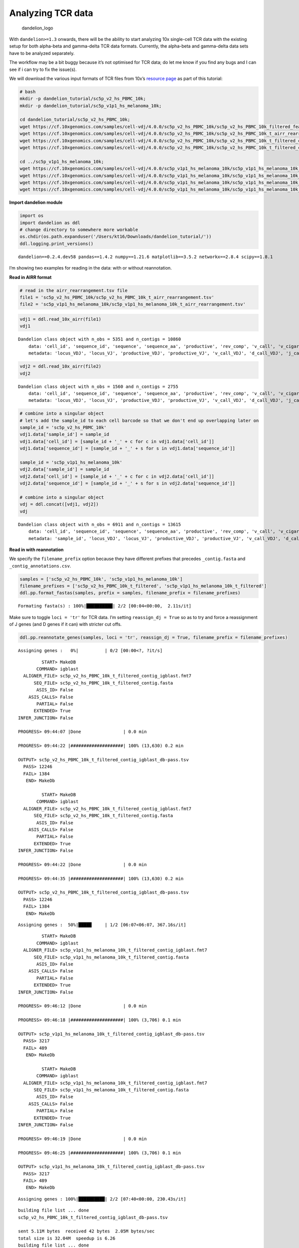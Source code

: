 Analyzing TCR data
==================

.. figure:: img/dandelion_logo_illustration.png
   :alt: dandelion_logo

   dandelion_logo

With ``dandelion>=1.3`` onwards, there will be the ability to start
analyzing 10x single-cell TCR data with the existing setup for both
alpha-beta and gamma-delta TCR data formats. Currently, the alpha-beta
and gamma-delta data sets have to be analyzed separately.

The workflow may be a bit buggy because it’s not optimised for TCR data;
do let me know if you find any bugs and I can see if i can try to fix
the issue(s).

We will download the various input formats of TCR files from 10x’s
`resource page <https://www.10xgenomics.com/resources/datasets>`__ as
part of this tutorial:

.. code:: bash

   # bash
   mkdir -p dandelion_tutorial/sc5p_v2_hs_PBMC_10k;
   mkdir -p dandelion_tutorial/sc5p_v1p1_hs_melanoma_10k;

   cd dandelion_tutorial/sc5p_v2_hs_PBMC_10k;
   wget https://cf.10xgenomics.com/samples/cell-vdj/4.0.0/sc5p_v2_hs_PBMC_10k/sc5p_v2_hs_PBMC_10k_filtered_feature_bc_matrix.h5;
   wget https://cf.10xgenomics.com/samples/cell-vdj/4.0.0/sc5p_v2_hs_PBMC_10k/sc5p_v2_hs_PBMC_10k_t_airr_rearrangement.tsv;
   wget https://cf.10xgenomics.com/samples/cell-vdj/4.0.0/sc5p_v2_hs_PBMC_10k/sc5p_v2_hs_PBMC_10k_t_filtered_contig_annotations.csv;
   wget https://cf.10xgenomics.com/samples/cell-vdj/4.0.0/sc5p_v2_hs_PBMC_10k/sc5p_v2_hs_PBMC_10k_t_filtered_contig.fasta;

   cd ../sc5p_v1p1_hs_melanoma_10k;
   wget https://cf.10xgenomics.com/samples/cell-vdj/4.0.0/sc5p_v1p1_hs_melanoma_10k/sc5p_v1p1_hs_melanoma_10k_filtered_feature_bc_matrix.h5;
   wget https://cf.10xgenomics.com/samples/cell-vdj/4.0.0/sc5p_v1p1_hs_melanoma_10k/sc5p_v1p1_hs_melanoma_10k_t_airr_rearrangement.tsv;
   wget https://cf.10xgenomics.com/samples/cell-vdj/4.0.0/sc5p_v1p1_hs_melanoma_10k/sc5p_v1p1_hs_melanoma_10k_t_filtered_contig_annotations.csv;
   wget https://cf.10xgenomics.com/samples/cell-vdj/4.0.0/sc5p_v1p1_hs_melanoma_10k/sc5p_v1p1_hs_melanoma_10k_t_filtered_contig.fasta;

**Import dandelion module**

.. code:: ipython3

    import os
    import dandelion as ddl
    # change directory to somewhere more workable
    os.chdir(os.path.expanduser('/Users/kt16/Downloads/dandelion_tutorial/'))
    ddl.logging.print_versions()


.. parsed-literal::

    dandelion==0.2.4.dev58 pandas==1.4.2 numpy==1.21.6 matplotlib==3.5.2 networkx==2.8.4 scipy==1.8.1


I’m showing two examples for reading in the data: with or without
reannotation.

**Read in AIRR format**

.. code:: ipython3

    # read in the airr_rearrangement.tsv file
    file1 = 'sc5p_v2_hs_PBMC_10k/sc5p_v2_hs_PBMC_10k_t_airr_rearrangement.tsv'
    file2 = 'sc5p_v1p1_hs_melanoma_10k/sc5p_v1p1_hs_melanoma_10k_t_airr_rearrangement.tsv'

.. code:: ipython3

    vdj1 = ddl.read_10x_airr(file1)
    vdj1




.. parsed-literal::

    Dandelion class object with n_obs = 5351 and n_contigs = 10860
        data: 'cell_id', 'sequence_id', 'sequence', 'sequence_aa', 'productive', 'rev_comp', 'v_call', 'v_cigar', 'd_call', 'd_cigar', 'j_call', 'j_cigar', 'c_call', 'c_cigar', 'sequence_alignment', 'germline_alignment', 'junction', 'junction_aa', 'junction_length', 'junction_aa_length', 'v_sequence_start', 'v_sequence_end', 'd_sequence_start', 'd_sequence_end', 'j_sequence_start', 'j_sequence_end', 'c_sequence_start', 'c_sequence_end', 'consensus_count', 'duplicate_count', 'is_cell', 'locus', 'rearrangement_status'
        metadata: 'locus_VDJ', 'locus_VJ', 'productive_VDJ', 'productive_VJ', 'v_call_VDJ', 'd_call_VDJ', 'j_call_VDJ', 'v_call_VJ', 'j_call_VJ', 'c_call_VDJ', 'c_call_VJ', 'junction_VDJ', 'junction_VJ', 'junction_aa_VDJ', 'junction_aa_VJ', 'v_call_abT_VDJ', 'd_call_abT_VDJ', 'j_call_abT_VDJ', 'v_call_abT_VJ', 'j_call_abT_VJ', 'productive_abT_VDJ', 'productive_abT_VJ', 'duplicate_count_abT_VDJ', 'duplicate_count_abT_VJ', 'isotype', 'isotype_status', 'locus_status', 'chain_status', 'rearrangement_status_VDJ', 'rearrangement_status_VJ'



.. code:: ipython3

    vdj2 = ddl.read_10x_airr(file2)
    vdj2




.. parsed-literal::

    Dandelion class object with n_obs = 1560 and n_contigs = 2755
        data: 'cell_id', 'sequence_id', 'sequence', 'sequence_aa', 'productive', 'rev_comp', 'v_call', 'v_cigar', 'd_call', 'd_cigar', 'j_call', 'j_cigar', 'c_call', 'c_cigar', 'sequence_alignment', 'germline_alignment', 'junction', 'junction_aa', 'junction_length', 'junction_aa_length', 'v_sequence_start', 'v_sequence_end', 'd_sequence_start', 'd_sequence_end', 'j_sequence_start', 'j_sequence_end', 'c_sequence_start', 'c_sequence_end', 'consensus_count', 'duplicate_count', 'is_cell', 'locus', 'rearrangement_status'
        metadata: 'locus_VDJ', 'locus_VJ', 'productive_VDJ', 'productive_VJ', 'v_call_VDJ', 'd_call_VDJ', 'j_call_VDJ', 'v_call_VJ', 'j_call_VJ', 'c_call_VDJ', 'c_call_VJ', 'junction_VDJ', 'junction_VJ', 'junction_aa_VDJ', 'junction_aa_VJ', 'v_call_abT_VDJ', 'd_call_abT_VDJ', 'j_call_abT_VDJ', 'v_call_abT_VJ', 'j_call_abT_VJ', 'productive_abT_VDJ', 'productive_abT_VJ', 'duplicate_count_abT_VDJ', 'duplicate_count_abT_VJ', 'isotype', 'isotype_status', 'locus_status', 'chain_status', 'rearrangement_status_VDJ', 'rearrangement_status_VJ'



.. code:: ipython3

    # combine into a singular object
    # let's add the sample_id to each cell barcode so that we don't end up overlapping later on
    sample_id = 'sc5p_v2_hs_PBMC_10k'
    vdj1.data['sample_id'] = sample_id
    vdj1.data['cell_id'] = [sample_id + '_' + c for c in vdj1.data['cell_id']]
    vdj1.data['sequence_id'] = [sample_id + '_' + s for s in vdj1.data['sequence_id']]
    
    sample_id = 'sc5p_v1p1_hs_melanoma_10k'
    vdj2.data['sample_id'] = sample_id
    vdj2.data['cell_id'] = [sample_id + '_' + c for c in vdj2.data['cell_id']]
    vdj2.data['sequence_id'] = [sample_id + '_' + s for s in vdj2.data['sequence_id']]
    
    # combine into a singular object
    vdj = ddl.concat([vdj1, vdj2])
    vdj




.. parsed-literal::

    Dandelion class object with n_obs = 6911 and n_contigs = 13615
        data: 'cell_id', 'sequence_id', 'sequence', 'sequence_aa', 'productive', 'rev_comp', 'v_call', 'v_cigar', 'd_call', 'd_cigar', 'j_call', 'j_cigar', 'c_call', 'c_cigar', 'sequence_alignment', 'germline_alignment', 'junction', 'junction_aa', 'junction_length', 'junction_aa_length', 'v_sequence_start', 'v_sequence_end', 'd_sequence_start', 'd_sequence_end', 'j_sequence_start', 'j_sequence_end', 'c_sequence_start', 'c_sequence_end', 'consensus_count', 'duplicate_count', 'is_cell', 'locus', 'rearrangement_status', 'sample_id'
        metadata: 'sample_id', 'locus_VDJ', 'locus_VJ', 'productive_VDJ', 'productive_VJ', 'v_call_VDJ', 'd_call_VDJ', 'j_call_VDJ', 'v_call_VJ', 'j_call_VJ', 'c_call_VDJ', 'c_call_VJ', 'junction_VDJ', 'junction_VJ', 'junction_aa_VDJ', 'junction_aa_VJ', 'v_call_abT_VDJ', 'd_call_abT_VDJ', 'j_call_abT_VDJ', 'v_call_abT_VJ', 'j_call_abT_VJ', 'productive_abT_VDJ', 'productive_abT_VJ', 'duplicate_count_abT_VDJ', 'duplicate_count_abT_VJ', 'isotype', 'isotype_status', 'locus_status', 'chain_status', 'rearrangement_status_VDJ', 'rearrangement_status_VJ'



**Read in with reannotation**

We specify the ``filename_prefix`` option because they have different
prefixes that precedes ``_contig.fasta`` and
``_contig_annotations.csv``.

.. code:: ipython3

    samples = ['sc5p_v2_hs_PBMC_10k', 'sc5p_v1p1_hs_melanoma_10k']
    filename_prefixes = ['sc5p_v2_hs_PBMC_10k_t_filtered', 'sc5p_v1p1_hs_melanoma_10k_t_filtered']
    ddl.pp.format_fastas(samples, prefix = samples, filename_prefix = filename_prefixes)


.. parsed-literal::

    Formating fasta(s) : 100%|██████████| 2/2 [00:04<00:00,  2.11s/it]                                                                               


Make sure to toggle ``loci = 'tr'`` for TCR data. I’m setting
``reassign_dj = True`` so as to try and force a reassignment of J genes
(and D genes if it can) with stricter cut offs.

.. code:: ipython3

    ddl.pp.reannotate_genes(samples, loci = 'tr', reassign_dj = True, filename_prefix = filename_prefixes)


.. parsed-literal::

    Assigning genes :   0%|          | 0/2 [00:00<?, ?it/s]                                                                                          

.. parsed-literal::

             START> MakeDB
           COMMAND> igblast
      ALIGNER_FILE> sc5p_v2_hs_PBMC_10k_t_filtered_contig_igblast.fmt7
          SEQ_FILE> sc5p_v2_hs_PBMC_10k_t_filtered_contig.fasta
           ASIS_ID> False
        ASIS_CALLS> False
           PARTIAL> False
          EXTENDED> True
    INFER_JUNCTION> False
    
    PROGRESS> 09:44:07 |Done                | 0.0 min
    
    PROGRESS> 09:44:22 |####################| 100% (13,630) 0.2 min
    
    OUTPUT> sc5p_v2_hs_PBMC_10k_t_filtered_contig_igblast_db-pass.tsv
      PASS> 12246
      FAIL> 1384
       END> MakeDb
    
             START> MakeDB
           COMMAND> igblast
      ALIGNER_FILE> sc5p_v2_hs_PBMC_10k_t_filtered_contig_igblast.fmt7
          SEQ_FILE> sc5p_v2_hs_PBMC_10k_t_filtered_contig.fasta
           ASIS_ID> False
        ASIS_CALLS> False
           PARTIAL> False
          EXTENDED> True
    INFER_JUNCTION> False
    
    PROGRESS> 09:44:22 |Done                | 0.0 min
    
    PROGRESS> 09:44:35 |####################| 100% (13,630) 0.2 min
    
    OUTPUT> sc5p_v2_hs_PBMC_10k_t_filtered_contig_igblast_db-pass.tsv
      PASS> 12246
      FAIL> 1384
       END> MakeDb
    


.. parsed-literal::

    Assigning genes :  50%|█████     | 1/2 [06:07<06:07, 367.16s/it]                                                                                 

.. parsed-literal::

             START> MakeDB
           COMMAND> igblast
      ALIGNER_FILE> sc5p_v1p1_hs_melanoma_10k_t_filtered_contig_igblast.fmt7
          SEQ_FILE> sc5p_v1p1_hs_melanoma_10k_t_filtered_contig.fasta
           ASIS_ID> False
        ASIS_CALLS> False
           PARTIAL> False
          EXTENDED> True
    INFER_JUNCTION> False
    
    PROGRESS> 09:46:12 |Done                | 0.0 min
    
    PROGRESS> 09:46:18 |####################| 100% (3,706) 0.1 min
    
    OUTPUT> sc5p_v1p1_hs_melanoma_10k_t_filtered_contig_igblast_db-pass.tsv
      PASS> 3217
      FAIL> 489
       END> MakeDb
    
             START> MakeDB
           COMMAND> igblast
      ALIGNER_FILE> sc5p_v1p1_hs_melanoma_10k_t_filtered_contig_igblast.fmt7
          SEQ_FILE> sc5p_v1p1_hs_melanoma_10k_t_filtered_contig.fasta
           ASIS_ID> False
        ASIS_CALLS> False
           PARTIAL> False
          EXTENDED> True
    INFER_JUNCTION> False
    
    PROGRESS> 09:46:19 |Done                | 0.0 min
    
    PROGRESS> 09:46:25 |####################| 100% (3,706) 0.1 min
    
    OUTPUT> sc5p_v1p1_hs_melanoma_10k_t_filtered_contig_igblast_db-pass.tsv
      PASS> 3217
      FAIL> 489
       END> MakeDb
    


.. parsed-literal::

    Assigning genes : 100%|██████████| 2/2 [07:40<00:00, 230.43s/it]                                                                                 


.. parsed-literal::

    building file list ... done
    sc5p_v2_hs_PBMC_10k_t_filtered_contig_igblast_db-pass.tsv
    
    sent 5.11M bytes  received 42 bytes  2.05M bytes/sec
    total size is 32.04M  speedup is 6.26
    building file list ... done
    sc5p_v1p1_hs_melanoma_10k_t_filtered_contig_igblast_db-pass.tsv
    
    sent 1.32M bytes  received 42 bytes  883.17K bytes/sec
    total size is 8.42M  speedup is 6.36


There’s no need to run the the rest of the preprocessing steps.

We’ll read in the reannotated files like as follow:

.. code:: ipython3

    import pandas as pd
    tcr_files = []
    for sample in samples:
        file_location = sample +'/dandelion/' + sample + '_t_filtered_contig_dandelion.tsv'
        tcr_files.append(pd.read_csv(file_location, sep = '\t'))
    tcr = tcr_files[0].append(tcr_files[1:])
    tcr.reset_index(inplace = True, drop = True)
    tcr


.. parsed-literal::

    /var/folders/nb/wrd6px6171j52lqpmkljt6vw000l2l/T/ipykernel_44286/552048275.py:6: FutureWarning: The frame.append method is deprecated and will be removed from pandas in a future version. Use pandas.concat instead.




.. raw:: html

    <div>
    <style scoped>
        .dataframe tbody tr th:only-of-type {
            vertical-align: middle;
        }
    
        .dataframe tbody tr th {
            vertical-align: top;
        }
    
        .dataframe thead th {
            text-align: right;
        }
    </style>
    <table border="1" class="dataframe">
      <thead>
        <tr style="text-align: right;">
          <th></th>
          <th>sequence_id</th>
          <th>sequence</th>
          <th>rev_comp</th>
          <th>productive</th>
          <th>v_call</th>
          <th>d_call</th>
          <th>j_call</th>
          <th>sequence_alignment</th>
          <th>germline_alignment</th>
          <th>junction</th>
          <th>...</th>
          <th>fwr2_aa</th>
          <th>fwr3_aa</th>
          <th>fwr4_aa</th>
          <th>cdr1_aa</th>
          <th>cdr2_aa</th>
          <th>cdr3_aa</th>
          <th>sequence_alignment_aa</th>
          <th>v_sequence_alignment_aa</th>
          <th>d_sequence_alignment_aa</th>
          <th>j_sequence_alignment_aa</th>
        </tr>
      </thead>
      <tbody>
        <tr>
          <th>0</th>
          <td>sc5p_v2_hs_PBMC_10k_AAACCTGAGCGATAGC_contig_1</td>
          <td>CTGGAAGACCACCTGGGCTGTCATTGAGCTCTGGTGCCAGGAGGAA...</td>
          <td>F</td>
          <td>T</td>
          <td>TRAV23/DV6*02</td>
          <td>NaN</td>
          <td>TRAJ22*01</td>
          <td>CAGCAGCAGGTGAAACAAAGTCCTCAATCTTTGATAGTCCAGAAAG...</td>
          <td>CAGCAGCAGGTGAAACAAAGTCCTCAATCTTTGATAGTCCAGAAAG...</td>
          <td>TGTGCAGCAAGCAAGGGTTCTGCAAGGCAACTGACCTTT</td>
          <td>...</td>
          <td>FPWYQQFPGKGPALLIA</td>
          <td>KKEGRFTISFNKSAKQFSLHIMDSQPGDSATYFC</td>
          <td>FGSGTQLTVLP</td>
          <td>NTAFDY</td>
          <td>IRPDVSE</td>
          <td>AASKGSARQLT</td>
          <td>QQQVKQSPQSLIVQKGGIPIINCAYENTAFDYFPWYQQFPGKGPAL...</td>
          <td>QQQVKQSPQSLIVQKGGIPIINCAYENTAFDYFPWYQQFPGKGPAL...</td>
          <td>NaN</td>
          <td>GSARQLTFGSGTQLTVLP</td>
        </tr>
        <tr>
          <th>1</th>
          <td>sc5p_v2_hs_PBMC_10k_AAACCTGAGCGATAGC_contig_2</td>
          <td>GAGAGTCCTGCTCCCCTTTCATCAATGCACAGATACAGAAGACCCC...</td>
          <td>F</td>
          <td>T</td>
          <td>TRBV6-5*01</td>
          <td>NaN</td>
          <td>TRBJ2-3*01</td>
          <td>AATGCTGGTGTCACTCAGACCCCAAAATTCCAGGTCCTGAAGACAG...</td>
          <td>AATGCTGGTGTCACTCAGACCCCAAAATTCCAGGTCCTGAAGACAG...</td>
          <td>TGTGCCAGCAGTTACCGGGGGGGATCGGAAGATACGCAGTATTTT</td>
          <td>...</td>
          <td>MSWYRQDPGMGLRLIHY</td>
          <td>TDQGEVPNGYNVSRSTTEDFPLRLLSAAPSQTSVYFC</td>
          <td>FGPGTRLTVL</td>
          <td>MNHEY</td>
          <td>SVGAGI</td>
          <td>ASSYRGGSEDTQY</td>
          <td>NAGVTQTPKFQVLKTGQSMTLQCAQDMNHEYMSWYRQDPGMGLRLI...</td>
          <td>NAGVTQTPKFQVLKTGQSMTLQCAQDMNHEYMSWYRQDPGMGLRLI...</td>
          <td>NaN</td>
          <td>DTQYFGPGTRLTVL</td>
        </tr>
        <tr>
          <th>2</th>
          <td>sc5p_v2_hs_PBMC_10k_AAACCTGAGTCACGCC_contig_2</td>
          <td>CCTTTTCACCAATGCACAGACCCAGAGGACCCCTCCATCCTGCAGT...</td>
          <td>F</td>
          <td>T</td>
          <td>TRBV6-2*01,TRBV6-3*01</td>
          <td>NaN</td>
          <td>TRBJ2-6*01</td>
          <td>AATGCTGGTGTCACTCAGACCCCAAAATTCCGGGTCCTGAAGACAG...</td>
          <td>AATGCTGGTGTCACTCAGACCCCAAAATTCCGGGTCCTGAAGACAG...</td>
          <td>TGTGCCAGCAGTTATCTCCCCCGTAGACAGGACAGGGAATCCTCTG...</td>
          <td>...</td>
          <td>MYWYRQDPGMGLRLIHY</td>
          <td>TAKGEVPDGYNVSRLKKQNFLLGLESAAPSQTSVYFC</td>
          <td>FGAGSRLTVL</td>
          <td>MNHEY</td>
          <td>SVGEGT</td>
          <td>ASSYLPRRQDRESSGANVLT</td>
          <td>NAGVTQTPKFRVLKTGQSMTLLCAQDMNHEYMYWYRQDPGMGLRLI...</td>
          <td>NAGVTQTPKFRVLKTGQSMTLLCAQDMNHEYMYWYRQDPGMGLRLI...</td>
          <td>NaN</td>
          <td>SGANVLTFGAGSRLTVL</td>
        </tr>
        <tr>
          <th>3</th>
          <td>sc5p_v2_hs_PBMC_10k_AAACCTGAGTCACGCC_contig_1</td>
          <td>GTAGCTCGTTGATATCTGTGTGGATAGGGAGCTGTGACGAGGGCAA...</td>
          <td>F</td>
          <td>T</td>
          <td>TRAV8-6*02</td>
          <td>NaN</td>
          <td>TRAJ8*01</td>
          <td>GCCCAGTCTGTGACCCAGCTTGACAGCCAAGTCCCTGTCTTTGAAG...</td>
          <td>GCCCAGTCTGTGACCCAGCTTGACAGCCAAGTCCCTGTCTTTGAAG...</td>
          <td>TGTGCTGTGAGTGCGTTTTTTCAGAAACTTGTATTT</td>
          <td>...</td>
          <td>LFWYVQYPNQGLQLLLK</td>
          <td>KGINGFEAEFNKSQTSFHLRKPSVHISDTAEYFC</td>
          <td>FGTGTRLLVSP</td>
          <td>SSVSVY</td>
          <td>YLSGSTLV</td>
          <td>AVSAFFQKLV</td>
          <td>AQSVTQLDSQVPVFEEAPVELRCNYSSSVSVYLFWYVQYPNQGLQL...</td>
          <td>AQSVTQLDSQVPVFEEAPVELRCNYSSSVSVYLFWYVQYPNQGLQL...</td>
          <td>NaN</td>
          <td>FQKLVFGTGTRLLVSP</td>
        </tr>
        <tr>
          <th>4</th>
          <td>sc5p_v2_hs_PBMC_10k_AAACCTGCACGTCAGC_contig_1</td>
          <td>CCCACATGAAGTGTCTACCTTCTGCAGACTCCAATGGCTCAGGAAC...</td>
          <td>F</td>
          <td>T</td>
          <td>TRAV1-2*01</td>
          <td>NaN</td>
          <td>TRAJ33*01</td>
          <td>GGACAAAACATTGACCAG...CCCACTGAGATGACAGCTACGGAAG...</td>
          <td>GGACAAAACATTGACCAG...CCCACTGAGATGACAGCTACGGAAG...</td>
          <td>TGTGCTGTCATGGATAGCAACTATCAGTTAATCTGG</td>
          <td>...</td>
          <td>LFWYQQHAGEAPTFLSY</td>
          <td>EEKGRFSSFLSRSKGYSYLLLKELQMKDSASYLC</td>
          <td>WGAGTKLIIKP</td>
          <td>TSGFNG</td>
          <td>NVLDGL</td>
          <td>AVMDSNYQLI</td>
          <td>GQNIDQPTEMTATEGAIVQINCTYQTSGFNGLFWYQQHAGEAPTFL...</td>
          <td>GQNIDQPTEMTATEGAIVQINCTYQTSGFNGLFWYQQHAGEAPTFL...</td>
          <td>NaN</td>
          <td>DSNYQLIWGAGTKLIIKP</td>
        </tr>
        <tr>
          <th>...</th>
          <td>...</td>
          <td>...</td>
          <td>...</td>
          <td>...</td>
          <td>...</td>
          <td>...</td>
          <td>...</td>
          <td>...</td>
          <td>...</td>
          <td>...</td>
          <td>...</td>
          <td>...</td>
          <td>...</td>
          <td>...</td>
          <td>...</td>
          <td>...</td>
          <td>...</td>
          <td>...</td>
          <td>...</td>
          <td>...</td>
          <td>...</td>
        </tr>
        <tr>
          <th>15458</th>
          <td>sc5p_v1p1_hs_melanoma_10k_TTTGGTTTCACAGGCC_con...</td>
          <td>AATGGCTCAGGAACTGGGAATGCAGTGCCAGGCTCGTGGTATCCTG...</td>
          <td>F</td>
          <td>T</td>
          <td>TRAV1-2*01</td>
          <td>NaN</td>
          <td>TRAJ20*01</td>
          <td>GGACAAAACATTGACCAG...CCCACTGAGATGACAGCTACGGAAG...</td>
          <td>GGACAAAACATTGACCAG...CCCACTGAGATGACAGCTACGGAAG...</td>
          <td>TGTGCTGTGATGGGGGACTACAAGCTCAGCTTT</td>
          <td>...</td>
          <td>LFWYQQHAGEAPTFLSY</td>
          <td>EEKGRFSSFLSRSKGYSYLLLKELQMKDSASYLC</td>
          <td>FGAGTTVTVRA</td>
          <td>TSGFNG</td>
          <td>NVLDGL</td>
          <td>AVMGDYKLS</td>
          <td>GQNIDQPTEMTATEGAIVQINCTYQTSGFNGLFWYQQHAGEAPTFL...</td>
          <td>GQNIDQPTEMTATEGAIVQINCTYQTSGFNGLFWYQQHAGEAPTFL...</td>
          <td>NaN</td>
          <td>DYKLSFGAGTTVTVRA</td>
        </tr>
        <tr>
          <th>15459</th>
          <td>sc5p_v1p1_hs_melanoma_10k_TTTGGTTTCTTTACGT_con...</td>
          <td>TTCCTCTGCTCTGGCAGCAGATCTCCCAGAGGGAGCAGCCTGACCA...</td>
          <td>F</td>
          <td>T</td>
          <td>TRBV30*01</td>
          <td>NaN</td>
          <td>TRBJ2-5*01</td>
          <td>TCTCAGACTATTCATCAATGGCCAGCGACCCTGGTGCAGCCTGTGG...</td>
          <td>TCTCAGACTATTCATCAATGGCCAGCGACCCTGGTGCAGCCTGTGG...</td>
          <td>TGTGCCTGGAGTGAGCTAGCGGCCCAAGAGACCCAGTACTTC</td>
          <td>...</td>
          <td>LYWYRQAAGRGLQLLFY</td>
          <td>QISSEVPQNLSASRPQDRQFILSSKKLLLSDSGFYLC</td>
          <td>FGPGTRLLVL</td>
          <td>GTSNPN</td>
          <td>SVGIG</td>
          <td>AWSELAAQETQY</td>
          <td>SQTIHQWPATLVQPVGSPLSLECTVEGTSNPNLYWYRQAAGRGLQL...</td>
          <td>SQTIHQWPATLVQPVGSPLSLECTVEGTSNPNLYWYRQAAGRGLQL...</td>
          <td>NaN</td>
          <td>QETQYFGPGTRLLVL</td>
        </tr>
        <tr>
          <th>15460</th>
          <td>sc5p_v1p1_hs_melanoma_10k_TTTGGTTTCTTTACGT_con...</td>
          <td>GATCTTAATTGGGAAGAACAAGGATGACATCCATTCGAGCTGTATT...</td>
          <td>F</td>
          <td>F</td>
          <td>TRAV13-1*02</td>
          <td>NaN</td>
          <td>TRAJ43*01</td>
          <td>GGAGAGAATGTGGAGCAGCATCCTTCAACCCTGAGTGTCCAGGAGG...</td>
          <td>GGAGAGAATGTGGAGCAGCATCCTTCAACCCTGAGTGTCCAGGAGG...</td>
          <td>TGTGCAGCAAGTACAACCCGAAGGTTAGGCGGGGTGGGGTCAAAAA...</td>
          <td>...</td>
          <td>FPWYKQELGKRPQLIID</td>
          <td>KKDQRIAVTLNKTAKHFSLHITETQPEDSAVYFC</td>
          <td>WSRDQTDSKT</td>
          <td>DSASNY</td>
          <td>IRSNVGE</td>
          <td>AASTTRRLGGVGSKK*HA</td>
          <td>GENVEQHPSTLSVQEGDSAVIKCTYSDSASNYFPWYKQELGKRPQL...</td>
          <td>GENVEQHPSTLSVQEGDSAVIKCTYSDSASNYFPWYKQELGKRPQL...</td>
          <td>NaN</td>
          <td>*HALWSRDQTDSKT</td>
        </tr>
        <tr>
          <th>15461</th>
          <td>sc5p_v1p1_hs_melanoma_10k_TTTGTCACATTTCACT_con...</td>
          <td>TCTGGGGATGTTCACAGAGGGCCTGGTCTGGAATATTCCACATCTG...</td>
          <td>F</td>
          <td>T</td>
          <td>TRBV12-4*01</td>
          <td>NaN</td>
          <td>TRBJ1-1*01</td>
          <td>GATGCTGGAGTTATCCAGTCACCCCGGCACGAGGTGACAGAGATGG...</td>
          <td>GATGCTGGAGTTATCCAGTCACCCCGGCACGAGGTGACAGAGATGG...</td>
          <td>TGTGCCAGCAGTTTAGGATGGGGAGACGGCACTGAAGCTTTCTTT</td>
          <td>...</td>
          <td>LFWYRQTMMRGLELLIY</td>
          <td>IDDSGMPEDRFSAKMPNASFSTLKIQPSEPRDSAVYFC</td>
          <td>FGQGTRLTVV</td>
          <td>SGHDY</td>
          <td>FNNNVP</td>
          <td>ASSLGWGDGTEAF</td>
          <td>DAGVIQSPRHEVTEMGQEVTLRCKPISGHDYLFWYRQTMMRGLELL...</td>
          <td>DAGVIQSPRHEVTEMGQEVTLRCKPISGHDYLFWYRQTMMRGLELL...</td>
          <td>NaN</td>
          <td>TEAFFGQGTRLTVV</td>
        </tr>
        <tr>
          <th>15462</th>
          <td>sc5p_v1p1_hs_melanoma_10k_TTTGTCACATTTCACT_con...</td>
          <td>AGATCAGAAGAGGAGGCTTCTCACCCTGCAGCAGGGACCTGTGAGC...</td>
          <td>F</td>
          <td>T</td>
          <td>TRAV38-2/DV8*01</td>
          <td>NaN</td>
          <td>TRAJ32*01,TRAJ32*02</td>
          <td>GCTCAGACAGTCACTCAGTCTCAACCAGAGATGTCTGTGCAGGAGG...</td>
          <td>GCTCAGACAGTCACTCAGTCTCAACCAGAGATGTCTGTGCAGGAGG...</td>
          <td>TGTGCTTATAGGAGCACCCAGATCCCCCAGCTCATCTTT</td>
          <td>...</td>
          <td>LFWYKQPPSRQMILVIR</td>
          <td>ATENRFSVNFQKAAKSFSLKISDSQLGDAAMYFC</td>
          <td>FGTGTLLAVQP</td>
          <td>TSESDYY</td>
          <td>QEAYKQQN</td>
          <td>AYRSTQIPQLI</td>
          <td>AQTVTQSQPEMSVQEAETVTLSCTYDTSESDYYLFWYKQPPSRQMI...</td>
          <td>AQTVTQSQPEMSVQEAETVTLSCTYDTSESDYYLFWYKQPPSRQMI...</td>
          <td>NaN</td>
          <td>LIFGTGTLLAVQP</td>
        </tr>
      </tbody>
    </table>
    <p>15463 rows × 104 columns</p>
    </div>



The reannotated file can be used with dandelion as per the BCR tutorial.

For the rest of the tutorial, I’m going to show how to proceed with
10x’s AIRR format file instead as there are some minor differences.

**Import modules for use with scanpy**

.. code:: ipython3

    import pandas as pd
    import numpy as np
    import scanpy as sc
    import warnings
    import functools
    import seaborn as sns
    import scipy.stats
    import anndata as ad
    
    warnings.filterwarnings('ignore')
    sc.logging.print_header()


.. parsed-literal::

    scanpy==1.9.1 anndata==0.8.0 umap==0.5.3 numpy==1.21.6 scipy==1.8.1 pandas==1.4.2 scikit-learn==1.1.1 statsmodels==0.13.2 python-igraph==0.9.11 pynndescent==0.5.7


**Import the transcriptome data**

.. code:: ipython3

    gex_files = {    
        'sc5p_v2_hs_PBMC_10k':'sc5p_v2_hs_PBMC_10k/sc5p_v2_hs_PBMC_10k_filtered_feature_bc_matrix.h5',
        'sc5p_v1p1_hs_melanoma_10k':'sc5p_v1p1_hs_melanoma_10k/sc5p_v1p1_hs_melanoma_10k_filtered_feature_bc_matrix.h5'
    }

.. code:: ipython3

    adata_list = []
    for f in gex_files:
        adata_tmp = sc.read_10x_h5(gex_files[f], gex_only=True)
        adata_tmp.obs['sample_id'] = f
        adata_tmp.obs_names = [f + '_' + x for x in adata_tmp.obs_names]
        adata_tmp.var_names_make_unique()
        adata_list.append(adata_tmp)
    adata = ad.concat(adata_list)
    adata




.. parsed-literal::

    AnnData object with n_obs × n_vars = 17275 × 36601
        obs: 'sample_id'



**Run QC on the transcriptome data.**

.. code:: ipython3

    ddl.pp.recipe_scanpy_qc(adata)
    adata




.. parsed-literal::

    AnnData object with n_obs × n_vars = 17275 × 36601
        obs: 'sample_id', 'scrublet_score', 'n_genes', 'n_genes_by_counts', 'total_counts', 'total_counts_mt', 'pct_counts_mt', 'is_doublet', 'filter_rna'



**Filtering TCR data.**

Note that I’m using the ``Dandelion`` object as input rather than the
pandas dataframe (yes both types of input will works. In fact, a file
path to the .tsv will work too).

.. code:: ipython3

    # The function will return both objects. 
    vdj, adata = ddl.pp.filter_contigs(vdj, adata) # please look at the other tutorials for using `ddl.pp.check_contigs` as well


.. parsed-literal::

    Preparing data: 13615it [00:02, 6238.54it/s]
    Scanning for poor quality/ambiguous contigs: 100%|██████████| 6911/6911 [00:23<00:00, 298.76it/s]                                                


**Check the output V(D)J table**

.. code:: ipython3

    vdj




.. parsed-literal::

    Dandelion class object with n_obs = 5336 and n_contigs = 10357
        data: 'cell_id', 'sequence_id', 'sequence', 'sequence_aa', 'productive', 'rev_comp', 'v_call', 'v_cigar', 'd_call', 'd_cigar', 'j_call', 'j_cigar', 'c_call', 'c_cigar', 'sequence_alignment', 'germline_alignment', 'junction', 'junction_aa', 'junction_length', 'junction_aa_length', 'v_sequence_start', 'v_sequence_end', 'd_sequence_start', 'd_sequence_end', 'j_sequence_start', 'j_sequence_end', 'c_sequence_start', 'c_sequence_end', 'consensus_count', 'duplicate_count', 'is_cell', 'locus', 'rearrangement_status', 'sample_id'
        metadata: 'sample_id', 'locus_VDJ', 'locus_VJ', 'productive_VDJ', 'productive_VJ', 'v_call_VDJ', 'd_call_VDJ', 'j_call_VDJ', 'v_call_VJ', 'j_call_VJ', 'c_call_VDJ', 'c_call_VJ', 'junction_VDJ', 'junction_VJ', 'junction_aa_VDJ', 'junction_aa_VJ', 'v_call_abT_VDJ', 'd_call_abT_VDJ', 'j_call_abT_VDJ', 'v_call_abT_VJ', 'j_call_abT_VJ', 'productive_abT_VDJ', 'productive_abT_VJ', 'duplicate_count_abT_VDJ', 'duplicate_count_abT_VJ', 'locus_status', 'chain_status', 'rearrangement_status_VDJ', 'rearrangement_status_VJ'



**Check the AnnData object as well**

.. code:: ipython3

    adata




.. parsed-literal::

    AnnData object with n_obs × n_vars = 17275 × 36601
        obs: 'sample_id', 'scrublet_score', 'n_genes', 'n_genes_by_counts', 'total_counts', 'total_counts_mt', 'pct_counts_mt', 'is_doublet', 'filter_rna', 'has_contig', 'filter_contig_quality', 'filter_contig_VDJ', 'filter_contig_VJ', 'contig_QC_pass', 'filter_contig'



**The number of cells that actually has a matching BCR can be
tabluated.**

.. code:: ipython3

    pd.crosstab(adata.obs['has_contig'], adata.obs['filter_contig'])




.. raw:: html

    <div>
    <style scoped>
        .dataframe tbody tr th:only-of-type {
            vertical-align: middle;
        }
    
        .dataframe tbody tr th {
            vertical-align: top;
        }
    
        .dataframe thead th {
            text-align: right;
        }
    </style>
    <table border="1" class="dataframe">
      <thead>
        <tr style="text-align: right;">
          <th>filter_contig</th>
          <th>False</th>
          <th>True</th>
        </tr>
        <tr>
          <th>has_contig</th>
          <th></th>
          <th></th>
        </tr>
      </thead>
      <tbody>
        <tr>
          <th>No_contig</th>
          <td>6949</td>
          <td>3478</td>
        </tr>
        <tr>
          <th>True</th>
          <td>5441</td>
          <td>1407</td>
        </tr>
      </tbody>
    </table>
    </div>



.. code:: ipython3

    pd.crosstab(adata.obs['has_contig'], adata.obs['contig_QC_pass'])




.. raw:: html

    <div>
    <style scoped>
        .dataframe tbody tr th:only-of-type {
            vertical-align: middle;
        }
    
        .dataframe tbody tr th {
            vertical-align: top;
        }
    
        .dataframe thead th {
            text-align: right;
        }
    </style>
    <table border="1" class="dataframe">
      <thead>
        <tr style="text-align: right;">
          <th>contig_QC_pass</th>
          <th>False</th>
          <th>No_contig</th>
          <th>True</th>
        </tr>
        <tr>
          <th>has_contig</th>
          <th></th>
          <th></th>
          <th></th>
        </tr>
      </thead>
      <tbody>
        <tr>
          <th>No_contig</th>
          <td>0</td>
          <td>10427</td>
          <td>0</td>
        </tr>
        <tr>
          <th>True</th>
          <td>1512</td>
          <td>0</td>
          <td>5336</td>
        </tr>
      </tbody>
    </table>
    </div>



.. code:: ipython3

    pd.crosstab(adata.obs['contig_QC_pass'], adata.obs['filter_contig'])




.. raw:: html

    <div>
    <style scoped>
        .dataframe tbody tr th:only-of-type {
            vertical-align: middle;
        }
    
        .dataframe tbody tr th {
            vertical-align: top;
        }
    
        .dataframe thead th {
            text-align: right;
        }
    </style>
    <table border="1" class="dataframe">
      <thead>
        <tr style="text-align: right;">
          <th>filter_contig</th>
          <th>False</th>
          <th>True</th>
        </tr>
        <tr>
          <th>contig_QC_pass</th>
          <th></th>
          <th></th>
        </tr>
      </thead>
      <tbody>
        <tr>
          <th>False</th>
          <td>105</td>
          <td>1407</td>
        </tr>
        <tr>
          <th>No_contig</th>
          <td>6949</td>
          <td>3478</td>
        </tr>
        <tr>
          <th>True</th>
          <td>5336</td>
          <td>0</td>
        </tr>
      </tbody>
    </table>
    </div>



**Now actually filter the AnnData object and run through a standard
workflow starting by filtering genes and normalizing the data**

Because the ‘filtered’ ``AnnData`` object was returned as a filtered but
otherwise unprocessed object, we still need to normalize and run through
the usual process here. The following is just a standard scanpy
workflow.

.. code:: ipython3

    # filter genes
    sc.pp.filter_genes(adata, min_cells=3)
    # Normalize the counts
    sc.pp.normalize_total(adata, target_sum=1e4)
    # Logarithmize the data
    sc.pp.log1p(adata)
    # Stash the normalised counts
    adata.raw = adata

**Identify highly-variable genes**

.. code:: ipython3

    sc.pp.highly_variable_genes(adata, min_mean=0.0125, max_mean=3, min_disp=0.5)
    sc.pl.highly_variable_genes(adata)



.. image:: 7_dandelion_TCR_data_10x_data_files/7_dandelion_TCR_data_10x_data_35_0.png


**Filter the genes to only those marked as highly-variable**

.. code:: ipython3

    adata = adata[:, adata.var.highly_variable]

**Regress out effects of total counts per cell and the percentage of
mitochondrial genes expressed. Scale the data to unit variance.**

.. code:: ipython3

    sc.pp.regress_out(adata, ['total_counts', 'pct_counts_mt'])
    sc.pp.scale(adata, max_value=10)

**Run PCA**

.. code:: ipython3

    sc.tl.pca(adata, svd_solver='arpack')
    sc.pl.pca_variance_ratio(adata, log=True, n_pcs = 50)



.. image:: 7_dandelion_TCR_data_10x_data_files/7_dandelion_TCR_data_10x_data_41_0.png


**Computing the neighborhood graph, umap and clusters**

.. code:: ipython3

    # Computing the neighborhood graph
    sc.pp.neighbors(adata)
    # Embedding the neighborhood graph
    sc.tl.umap(adata)
    # Clustering the neighborhood graph
    sc.tl.leiden(adata)

**Visualizing the clusters and whether or not there’s a corresponding
contig**.

.. code:: ipython3

    sc.pl.umap(adata, color=['leiden', 'contig_QC_pass'])



.. image:: 7_dandelion_TCR_data_10x_data_files/7_dandelion_TCR_data_10x_data_45_0.png


**Visualizing some T cell genes.**

.. code:: ipython3

    sc.pl.umap(adata, color=['CD3E', 'CD8B'])



.. image:: 7_dandelion_TCR_data_10x_data_files/7_dandelion_TCR_data_10x_data_47_0.png


**Find clones.**

Here we specify ``identity = 1`` so only cells with identical CDR3
nucleotide sequences (``key = 'junction'``) are grouped into
clones/clonotypes.

.. code:: ipython3

    ddl.tl.find_clones(vdj, identity = 1, key = 'junction')
    vdj


.. parsed-literal::

    Finding clones based on abT cell VDJ chains : 100%|██████████| 501/501 [00:00<00:00, 1515.93it/s]                                                
    Refining clone assignment based on VJ chain pairing : 100%|██████████| 5336/5336 [00:00<00:00, 329202.12it/s]                                    




.. parsed-literal::

    Dandelion class object with n_obs = 5336 and n_contigs = 10357
        data: 'cell_id', 'sequence_id', 'sequence', 'sequence_aa', 'productive', 'rev_comp', 'v_call', 'v_cigar', 'd_call', 'd_cigar', 'j_call', 'j_cigar', 'c_call', 'c_cigar', 'sequence_alignment', 'germline_alignment', 'junction', 'junction_aa', 'junction_length', 'junction_aa_length', 'v_sequence_start', 'v_sequence_end', 'd_sequence_start', 'd_sequence_end', 'j_sequence_start', 'j_sequence_end', 'c_sequence_start', 'c_sequence_end', 'consensus_count', 'duplicate_count', 'is_cell', 'locus', 'rearrangement_status', 'sample_id', 'clone_id'
        metadata: 'clone_id', 'clone_id_by_size', 'sample_id', 'locus_VDJ', 'locus_VJ', 'productive_VDJ', 'productive_VJ', 'v_call_VDJ', 'd_call_VDJ', 'j_call_VDJ', 'v_call_VJ', 'j_call_VJ', 'c_call_VDJ', 'c_call_VJ', 'junction_VDJ', 'junction_VJ', 'junction_aa_VDJ', 'junction_aa_VJ', 'v_call_abT_VDJ', 'd_call_abT_VDJ', 'j_call_abT_VDJ', 'v_call_abT_VJ', 'j_call_abT_VJ', 'productive_abT_VDJ', 'productive_abT_VJ', 'duplicate_count_abT_VDJ', 'duplicate_count_abT_VJ', 'locus_status', 'chain_status', 'rearrangement_status_VDJ', 'rearrangement_status_VJ'



**Generate TCR network.**

The 10x-provided AIRR file is missing columns like
``sequence_alignment`` and ``sequence_alignment_aa`` so we will use the
next best thing, which is ``sequence`` or ``sequence_aa``. Note that
these columns are not-gapped.

Specify ``key = 'sequence_aa'`` to toggle this behavior. Can also try
``junction`` or ``junction_aa`` if just want to visualise the CDR3
linkage.

.. code:: ipython3

    ddl.tl.generate_network(vdj, key = 'sequence_aa')


.. parsed-literal::

    Setting up data: 10357it [00:01, 5435.37it/s]
    Calculating distances... : 100%|██████████| 5732/5732 [00:01<00:00, 2966.07it/s]                                                                 
    Generating edge list : 100%|██████████| 39/39 [00:00<00:00, 963.94it/s]                                                                          
    Computing overlap : 100%|██████████| 5732/5732 [00:08<00:00, 650.92it/s]                                                                         
    Linking edges : 100%|██████████| 5286/5286 [00:00<00:00, 67821.41it/s]                                                                           


.. code:: ipython3

    vdj




.. parsed-literal::

    Dandelion class object with n_obs = 5336 and n_contigs = 10357
        data: 'cell_id', 'sequence_id', 'sequence', 'sequence_aa', 'productive', 'rev_comp', 'v_call', 'v_cigar', 'd_call', 'd_cigar', 'j_call', 'j_cigar', 'c_call', 'c_cigar', 'sequence_alignment', 'germline_alignment', 'junction', 'junction_aa', 'junction_length', 'junction_aa_length', 'v_sequence_start', 'v_sequence_end', 'd_sequence_start', 'd_sequence_end', 'j_sequence_start', 'j_sequence_end', 'c_sequence_start', 'c_sequence_end', 'consensus_count', 'duplicate_count', 'is_cell', 'locus', 'rearrangement_status', 'sample_id', 'clone_id'
        metadata: 'clone_id', 'clone_id_by_size', 'sample_id', 'locus_VDJ', 'locus_VJ', 'productive_VDJ', 'productive_VJ', 'v_call_VDJ', 'd_call_VDJ', 'j_call_VDJ', 'v_call_VJ', 'j_call_VJ', 'c_call_VDJ', 'c_call_VJ', 'junction_VDJ', 'junction_VJ', 'junction_aa_VDJ', 'junction_aa_VJ', 'v_call_abT_VDJ', 'd_call_abT_VDJ', 'j_call_abT_VDJ', 'v_call_abT_VJ', 'j_call_abT_VJ', 'productive_abT_VDJ', 'productive_abT_VJ', 'duplicate_count_abT_VDJ', 'duplicate_count_abT_VJ', 'locus_status', 'chain_status', 'rearrangement_status_VDJ', 'rearrangement_status_VJ'
        layout: layout for 5336 vertices, layout for 89 vertices
        graph: networkx graph of 5336 vertices, networkx graph of 89 vertices 



**Plotting in ``scanpy``.**

.. code:: ipython3

    ddl.tl.transfer(adata, vdj) # this will include singletons. To show only expanded clones, specify expanded_only=True

.. code:: ipython3

    sc.set_figure_params(figsize = [5,5])
    ddl.pl.clone_network(adata, 
                         color = ['sample_id'], 
                         edges_width = 1, size = 15) 



.. image:: 7_dandelion_TCR_data_10x_data_files/7_dandelion_TCR_data_10x_data_55_0.png
   :width: 576px
   :height: 357px


.. code:: ipython3

    adata




.. parsed-literal::

    AnnData object with n_obs × n_vars = 17275 × 2305
        obs: 'sample_id', 'scrublet_score', 'n_genes', 'n_genes_by_counts', 'total_counts', 'total_counts_mt', 'pct_counts_mt', 'is_doublet', 'filter_rna', 'has_contig', 'filter_contig_quality', 'filter_contig_VDJ', 'filter_contig_VJ', 'contig_QC_pass', 'filter_contig', 'leiden', 'clone_id', 'clone_id_by_size', 'locus_VDJ', 'locus_VJ', 'productive_VDJ', 'productive_VJ', 'v_call_VDJ', 'd_call_VDJ', 'j_call_VDJ', 'v_call_VJ', 'j_call_VJ', 'c_call_VDJ', 'c_call_VJ', 'junction_VDJ', 'junction_VJ', 'junction_aa_VDJ', 'junction_aa_VJ', 'v_call_abT_VDJ', 'd_call_abT_VDJ', 'j_call_abT_VDJ', 'v_call_abT_VJ', 'j_call_abT_VJ', 'productive_abT_VDJ', 'productive_abT_VJ', 'duplicate_count_abT_VDJ', 'duplicate_count_abT_VJ', 'locus_status', 'chain_status', 'rearrangement_status_VDJ', 'rearrangement_status_VJ'
        var: 'n_cells', 'highly_variable', 'means', 'dispersions', 'dispersions_norm', 'mean', 'std'
        uns: 'log1p', 'hvg', 'pca', 'neighbors', 'umap', 'leiden', 'leiden_colors', 'contig_QC_pass_colors', 'rna_neighbors', 'clone_id', 'sample_id_colors', 'locus_status_colors', 'chain_status_colors'
        obsm: 'X_pca', 'X_umap', 'X_vdj'
        varm: 'PCs'
        obsp: 'distances', 'connectivities', 'rna_connectivities', 'rna_distances', 'vdj_connectivities', 'vdj_distances'



.. code:: ipython3

    sc.set_figure_params(figsize = [4.5,5])
    ddl.pl.clone_network(adata, 
                         color = ['chain_status', 'rearrangement_status_VDJ', 'rearrangement_status_VJ'], 
                         ncols = 1, 
                         legend_fontoutline=3,
                         size = 10,
                         edges_width = 1)



.. image:: 7_dandelion_TCR_data_10x_data_files/7_dandelion_TCR_data_10x_data_57_0.png
   :width: 452px
   :height: 1057px


.. code:: ipython3

    ddl.tl.transfer(adata, vdj, expanded_only = True)

.. code:: ipython3

    sc.set_figure_params(figsize = [5,5])
    ddl.pl.clone_network(adata, 
                         color = ['sample_id'], 
                         edges_width = 1,
                         size = 50) 



.. image:: 7_dandelion_TCR_data_10x_data_files/7_dandelion_TCR_data_10x_data_59_0.png
   :width: 576px
   :height: 357px


.. code:: ipython3

    sc.set_figure_params(figsize = [4.5,5])
    ddl.pl.clone_network(adata, 
                         color = ['locus_status', 'rearrangement_status_VDJ', 'rearrangement_status_VJ'], 
                         ncols = 1, 
                         legend_fontoutline=3, 
                         edges_width = 1,
                         size = 50)



.. image:: 7_dandelion_TCR_data_10x_data_files/7_dandelion_TCR_data_10x_data_60_0.png
   :width: 472px
   :height: 1057px


Using ``scirpy`` to plot
~~~~~~~~~~~~~~~~~~~~~~~~

You can also use ``scirpy``\ ’s functions to plot the network.

A likely use case is if you have a lot of cells and you don’t want to
wait for ``dandelion`` to generate the layout because it’s taking too
long. Or you simply prefer scirpy’s style of plotting.

You can run ``ddl.tl.generate_network(..., generate_layout = False)``
and it will finish ultra-fast, and after transfer to ``scirpy``, you can
use its plotting functions to visualise the networks - the clone network
is generated very quickly but visualising it using spring layout does
take quite a while.

.. code:: ipython3

    import scirpy as ir
    ir.tl.clonotype_network(adata, min_cells = 2)
    ir.pl.clonotype_network(adata, color = 'clone_id', panel_size=(7, 7))




.. parsed-literal::

    <AxesSubplot:>




.. image:: 7_dandelion_TCR_data_10x_data_files/7_dandelion_TCR_data_10x_data_62_1.png
   :width: 616px
   :height: 479px


You can change the clonotype labels by transferring with a different
``clone_key``. For example, from numerically ordered from largest to
smallest.

.. code:: ipython3

    ddl.tl.transfer(adata, vdj, clone_key = 'clone_id_by_size')
    ir.tl.clonotype_network(adata, clonotype_key = 'clone_id_by_size', min_cells = 2)
    ir.pl.clonotype_network(adata, color = 'clone_id_by_size', panel_size=(7, 7))




.. parsed-literal::

    <AxesSubplot:>




.. image:: 7_dandelion_TCR_data_10x_data_files/7_dandelion_TCR_data_10x_data_64_1.png
   :width: 608px
   :height: 479px


You can also transfer with the clones collapsed for plotting as
pie-charts as per how ``scirpy`` does it.

.. code:: ipython3

    ddl.tl.transfer(adata, vdj, clone_key = 'clone_id_by_size', collapse_nodes = True)
    ir.tl.clonotype_network(adata, clonotype_key = 'clone_id_by_size', min_cells = 2)
    ir.pl.clonotype_network(adata, color = 'sample_id', panel_size=(7, 7))




.. parsed-literal::

    <AxesSubplot:>




.. image:: 7_dandelion_TCR_data_10x_data_files/7_dandelion_TCR_data_10x_data_66_1.png
   :width: 743px
   :height: 482px


**Finish.**

We can save the files.

.. code:: ipython3

    adata.write('adata_tcr.h5ad', compression = 'gzip')

.. code:: ipython3

    vdj.write_h5ddl('dandelion_results_tcr.h5ddl', complib = 'blosc:lz4')

